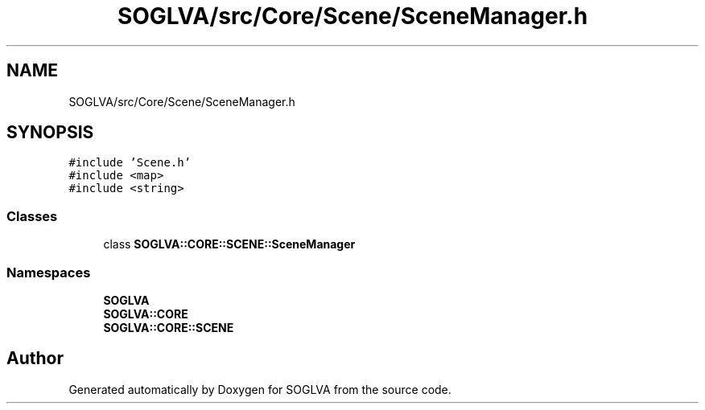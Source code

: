 .TH "SOGLVA/src/Core/Scene/SceneManager.h" 3 "Tue Apr 27 2021" "Version 0.01" "SOGLVA" \" -*- nroff -*-
.ad l
.nh
.SH NAME
SOGLVA/src/Core/Scene/SceneManager.h
.SH SYNOPSIS
.br
.PP
\fC#include 'Scene\&.h'\fP
.br
\fC#include <map>\fP
.br
\fC#include <string>\fP
.br

.SS "Classes"

.in +1c
.ti -1c
.RI "class \fBSOGLVA::CORE::SCENE::SceneManager\fP"
.br
.in -1c
.SS "Namespaces"

.in +1c
.ti -1c
.RI " \fBSOGLVA\fP"
.br
.ti -1c
.RI " \fBSOGLVA::CORE\fP"
.br
.ti -1c
.RI " \fBSOGLVA::CORE::SCENE\fP"
.br
.in -1c
.SH "Author"
.PP 
Generated automatically by Doxygen for SOGLVA from the source code\&.
